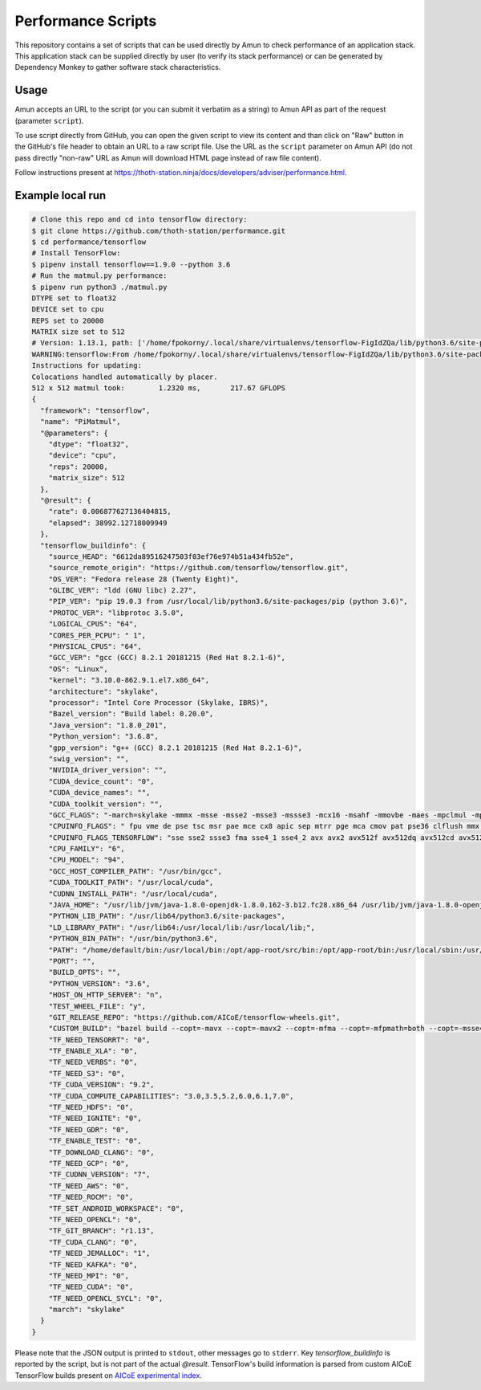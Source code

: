 Performance Scripts
-------------------

This repository contains a set of scripts that can be used directly by Amun to
check performance of an application stack. This application stack can be
supplied directly by user (to verify its stack performance) or can be generated
by Dependency Monkey to gather software stack characteristics.

Usage
=====

Amun accepts an URL to the script (or you can submit it verbatim as a string)
to Amun API as part of the request (parameter ``script``).

To use script directly from GitHub, you can open the given script to view its
content and than click on "Raw" button in the GitHub's file header to obtain an
URL to a raw script file. Use the URL as the ``script`` parameter on Amun
API (do not pass directly "non-raw" URL as Amun will download HTML page instead
of raw file content).

Follow instructions present at
`https://thoth-station.ninja/docs/developers/adviser/performance.html
<https://thoth-station.ninja/docs/developers/adviser/performance.html>`_.

Example local run
=================

.. code-block:: console

  # Clone this repo and cd into tensorflow directory:
  $ git clone https://github.com/thoth-station/performance.git
  $ cd performance/tensorflow
  # Install TensorFlow:
  $ pipenv install tensorflow==1.9.0 --python 3.6
  # Run the matmul.py performance:
  $ pipenv run python3 ./matmul.py
  DTYPE set to float32
  DEVICE set to cpu
  REPS set to 20000
  MATRIX size set to 512
  # Version: 1.13.1, path: ['/home/fpokorny/.local/share/virtualenvs/tensorflow-FigIdZQa/lib/python3.6/site-packages/tensorflow_estimator/python/estimator/api', '/home/fpokorny/.local/share/virtualenvs/tensorflow-FigIdZQa/lib/python3.6/site-packages/tensorflow', '/home/fpokorny/.local/share/virtualenvs/tensorflow-FigIdZQa/lib/python3.6/site-packages/tensorflow/_api/v1']
  WARNING:tensorflow:From /home/fpokorny/.local/share/virtualenvs/tensorflow-FigIdZQa/lib/python3.6/site-packages/tensorflow/python/framework/op_def_library.py:263: colocate_with (from tensorflow.python.framework.ops) is deprecated and will be removed in a future version.
  Instructions for updating:
  Colocations handled automatically by placer.
  512 x 512 matmul took:   	1.2320 ms,	 217.67 GFLOPS
  {
    "framework": "tensorflow",
    "name": "PiMatmul",
    "@parameters": {
      "dtype": "float32",
      "device": "cpu",
      "reps": 20000,
      "matrix_size": 512
    },
    "@result": {
      "rate": 0.006877627136404815,
      "elapsed": 38992.12718009949
    },
    "tensorflow_buildinfo": {
      "source_HEAD": "6612da89516247503f03ef76e974b51a434fb52e",
      "source_remote_origin": "https://github.com/tensorflow/tensorflow.git",
      "OS_VER": "Fedora release 28 (Twenty Eight)",
      "GLIBC_VER": "ldd (GNU libc) 2.27",
      "PIP_VER": "pip 19.0.3 from /usr/local/lib/python3.6/site-packages/pip (python 3.6)",
      "PROTOC_VER": "libprotoc 3.5.0",
      "LOGICAL_CPUS": "64",
      "CORES_PER_PCPU": " 1",
      "PHYSICAL_CPUS": "64",
      "GCC_VER": "gcc (GCC) 8.2.1 20181215 (Red Hat 8.2.1-6)",
      "OS": "Linux",
      "kernel": "3.10.0-862.9.1.el7.x86_64",
      "architecture": "skylake",
      "processor": "Intel Core Processor (Skylake, IBRS)",
      "Bazel_version": "Build label: 0.20.0",
      "Java_version": "1.8.0_201",
      "Python_version": "3.6.8",
      "gpp_version": "g++ (GCC) 8.2.1 20181215 (Red Hat 8.2.1-6)",
      "swig_version": "",
      "NVIDIA_driver_version": "",
      "CUDA_device_count": "0",
      "CUDA_device_names": "",
      "CUDA_toolkit_version": "",
      "GCC_FLAGS": "-march=skylake -mmmx -msse -msse2 -msse3 -mssse3 -mcx16 -msahf -mmovbe -maes -mpclmul -mpopcnt -mabm -mfma -mbmi -mbmi2 -mavx -mavx2 -msse4.2 -msse4.1 -mlzcnt -mrtm -mhle -mrdrnd -mf16c -mfsgsbase -mrdseed -mprfchw -madx -mfxsr -mxsave -mxsaveopt -mavx512f -mavx512cd -mclflushopt -mxsavec -mavx512dq -mavx512bw -mavx512vl -mpku --param l1-cache-size=32 --param l1-cache-line-size=64 --param l2-cache-size=16384 -mtune=skylake",
      "CPUINFO_FLAGS": " fpu vme de pse tsc msr pae mce cx8 apic sep mtrr pge mca cmov pat pse36 clflush mmx fxsr sse sse2 ss syscall nx pdpe1gb rdtscp lm constant_tsc rep_good nopl xtopology eagerfpu pni pclmulqdq vmx ssse3 fma cx16 pcid sse4_1 sse4_2 x2apic movbe popcnt tsc_deadline_timer aes xsave avx f16c rdrand hypervisor lahf_lm abm 3dnowprefetch ibrs ibpb stibp tpr_shadow vnmi flexpriority ept vpid fsgsbase tsc_adjust bmi1 hle avx2 smep bmi2 erms invpcid rtm mpx avx512f avx512dq rdseed adx smap clflushopt avx512cd avx512bw avx512vl xsaveopt xsavec xgetbv1 arat pku ospke spec_ctrl intel_stibp",
      "CPUINFO_FLAGS_TENSORFLOW": "sse sse2 ssse3 fma sse4_1 sse4_2 avx avx2 avx512f avx512dq avx512cd avx512bw avx512vl ",
      "CPU_FAMILY": "6",
      "CPU_MODEL": "94",
      "GCC_HOST_COMPILER_PATH": "/usr/bin/gcc",
      "CUDA_TOOLKIT_PATH": "/usr/local/cuda",
      "CUDNN_INSTALL_PATH": "/usr/local/cuda",
      "JAVA_HOME": "/usr/lib/jvm/java-1.8.0-openjdk-1.8.0.162-3.b12.fc28.x86_64 /usr/lib/jvm/java-1.8.0-openjdk-1.8.0.201.b09-2.fc28.x86_64",
      "PYTHON_LIB_PATH": "/usr/lib64/python3.6/site-packages",
      "LD_LIBRARY_PATH": "/usr/lib64:/usr/local/lib:/usr/local/lib;",
      "PYTHON_BIN_PATH": "/usr/bin/python3.6",
      "PATH": "/home/default/bin:/usr/local/bin:/opt/app-root/src/bin:/opt/app-root/bin:/usr/local/sbin:/usr/local/bin:/usr/sbin:/usr/bin:/sbin:/bin:/home/default/.local/bin",
      "PORT": "",
      "BUILD_OPTS": "",
      "PYTHON_VERSION": "3.6",
      "HOST_ON_HTTP_SERVER": "n",
      "TEST_WHEEL_FILE": "y",
      "GIT_RELEASE_REPO": "https://github.com/AICoE/tensorflow-wheels.git",
      "CUSTOM_BUILD": "bazel build --copt=-mavx --copt=-mavx2 --copt=-mfma --copt=-mfpmath=both --copt=-msse4.2 --cxxopt='-D_GLIBCXX_USE_CXX11_ABI=0' --local_resources 2048,2.0,1.0 --verbose_failures //tensorflow/tools/pip_package:build_pip_package",
      "TF_NEED_TENSORRT": "0",
      "TF_ENABLE_XLA": "0",
      "TF_NEED_VERBS": "0",
      "TF_NEED_S3": "0",
      "TF_CUDA_VERSION": "9.2",
      "TF_CUDA_COMPUTE_CAPABILITIES": "3.0,3.5,5.2,6.0,6.1,7.0",
      "TF_NEED_HDFS": "0",
      "TF_NEED_IGNITE": "0",
      "TF_NEED_GDR": "0",
      "TF_ENABLE_TEST": "0",
      "TF_DOWNLOAD_CLANG": "0",
      "TF_NEED_GCP": "0",
      "TF_CUDNN_VERSION": "7",
      "TF_NEED_AWS": "0",
      "TF_NEED_ROCM": "0",
      "TF_SET_ANDROID_WORKSPACE": "0",
      "TF_NEED_OPENCL": "0",
      "TF_GIT_BRANCH": "r1.13",
      "TF_CUDA_CLANG": "0",
      "TF_NEED_JEMALLOC": "1",
      "TF_NEED_KAFKA": "0",
      "TF_NEED_MPI": "0",
      "TF_NEED_CUDA": "0",
      "TF_NEED_OPENCL_SYCL": "0",
      "march": "skylake"
    }
  }

Please note that the JSON output is printed to ``stdout``, other messages go to
``stderr``. Key `tensorflow_buildinfo` is reported by the script, but is not
part of the actual `@result`. TensorFlow's build information is parsed from
custom AICoE TensorFlow builds present on `AICoE experimental index
<http://tensorflow.pypi.thoth-station.ninja>`_.


